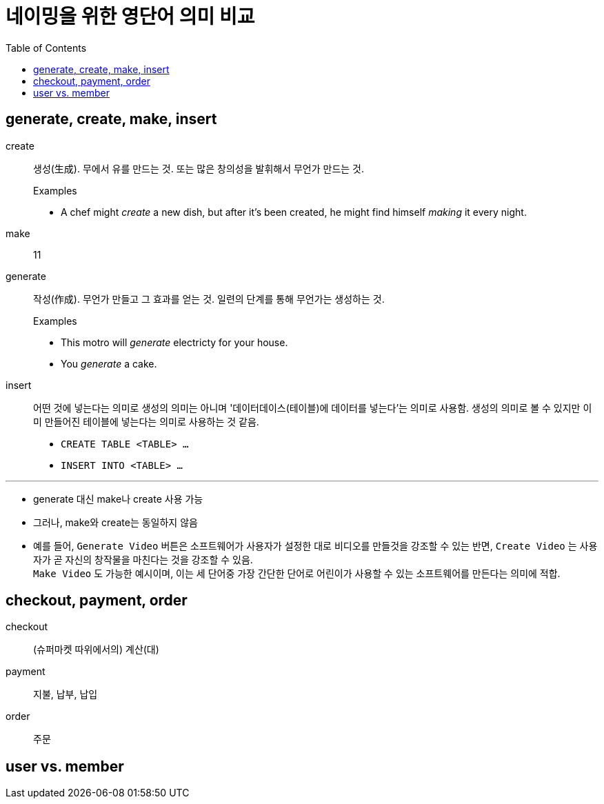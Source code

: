 = 네이밍을 위한 영단어 의미 비교
:toc:

== generate, create, make, insert

create:: 생성(生成). 무에서 유를 만드는 것. 또는 많은 창의성을 발휘해서 무언가 만드는 것.
+
.Examples
* A chef might _create_ a new dish, but after it's been created, he might find himself _making_ it every night.

make:: 11

generate:: 작성(作成). 무언가 만들고 그 효과를 얻는 것. 일련의 단계를 통해 무언가는 생성하는 것.
+
.Examples
* This motro will _generate_ electricty for your house.
* [line-through]#You _generate_ a cake.#

insert:: 어떤 것에 넣는다는 의미로 생성의 의미는 아니며 '데이터데이스(테이블)에 데이터를 넣는다'는 의미로 사용함. 생성의 의미로 볼 수 있지만 이미 만들어진 테이블에 넣는다는 의미로 사용하는 것 같음.
+
* `CREATE TABLE <TABLE> ...`
* `INSERT INTO <TABLE> ...`

<<<
---

* generate 대신 make나 create 사용 가능
* 그러나, make와 create는 동일하지 않음
* 예를 들어, `Generate Video` 버튼은 소프트웨어가 사용자가 설정한 대로 비디오를 만들것을 강조할 수 있는 반면, `Create Video` 는 사용자가 곧 자신의 창작물을 마친다는 것을 강조할 수 있음. +
`Make Video` 도 가능한 예시이며, 이는 세 단어중 가장 간단한 단어로 어린이가 사용할 수 있는 소프트웨어를 만든다는 의미에 적합.

== checkout, payment, order

checkout:: (슈퍼마켓 따위에서의) 계산(대)

payment:: 지불, 납부, 납입

order:: 주문


== user vs. member
